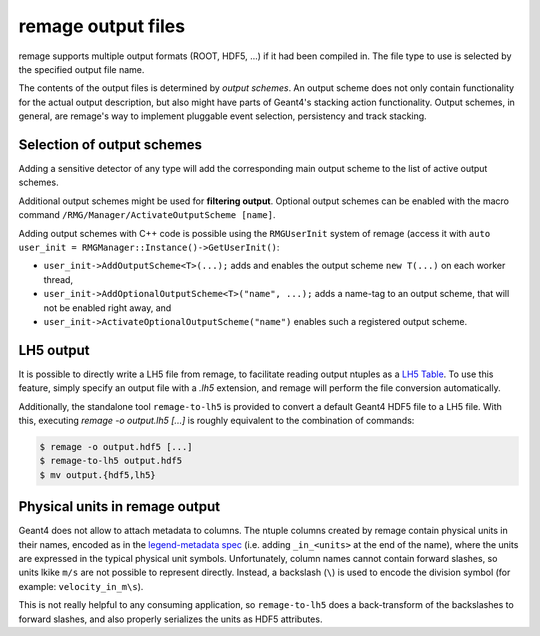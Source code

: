 remage output files
===================

remage supports multiple output formats (ROOT, HDF5, ...) if it had been compiled in. The file type to use is selected by the specified output file name.

The contents of the output files is determined by *output schemes*. An output scheme does not only contain functionality for the actual output description, but also might have  parts of Geant4's stacking action functionality. Output schemes, in general, are remage's way to implement pluggable event selection, persistency and track stacking.


Selection of output schemes
---------------------------

Adding a sensitive detector of any type will add the corresponding main output scheme to the list of active output schemes.

Additional output schemes might be used for **filtering output**. Optional output schemes can be enabled with the macro command ``/RMG/Manager/ActivateOutputScheme [name]``.

Adding output schemes with C++ code is possible using the ``RMGUserInit`` system of remage (access it with ``auto user_init = RMGManager::Instance()->GetUserInit()``:

* ``user_init->AddOutputScheme<T>(...);`` adds and enables the output scheme ``new T(...)`` on each worker thread,
* ``user_init->AddOptionalOutputScheme<T>("name", ...);`` adds a name-tag to an output scheme, that will not be enabled right away, and
* ``user_init->ActivateOptionalOutputScheme("name")`` enables such a registered output scheme.


LH5 output
----------

It is possible to directly write a LH5 file from remage, to facilitate reading output ntuples as a `LH5 Table <https://legend-exp.github.io/legend-data-format-specs/dev/hdf5/#Table>`_. To use this feature, simply specify an output file with a `.lh5` extension, and remage will perform the file conversion automatically.

Additionally, the standalone tool ``remage-to-lh5`` is provided to convert a default Geant4 HDF5 file to a LH5 file. With this, executing `remage -o output.lh5 [...]` is roughly equivalent to the combination of commands:

.. code-block:: console

   $ remage -o output.hdf5 [...]
   $ remage-to-lh5 output.hdf5
   $ mv output.{hdf5,lh5}


Physical units in remage output
-------------------------------

Geant4 does not allow to attach metadata to columns. The ntuple columns created by remage contain physical units in their names, encoded as in the `legend-metadata spec <https://legend-exp.github.io/legend-data-format-specs/dev/metadata/#Physical-units>`_ (i.e. adding ``_in_<units>`` at the end of the name), where the units are expressed in the typical physical unit symbols. Unfortunately, column names cannot contain forward slashes, so units lkike ``m/s`` are not possible to represent directly. Instead, a backslash (``\``) is used to encode the division symbol (for example: ``velocity_in_m\s``).

This is not really helpful to any consuming application, so ``remage-to-lh5`` does a back-transform of the backslashes to forward slashes, and also properly serializes the units as HDF5 attributes.

